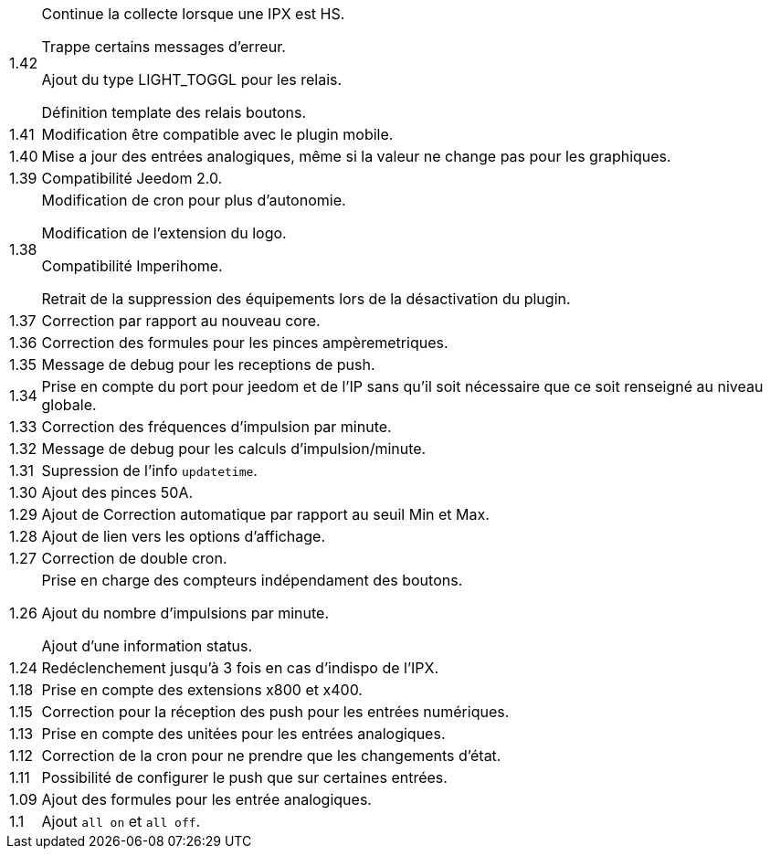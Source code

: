 [horizontal]
1.42:: Continue la collecte lorsque une IPX est HS.
+
Trappe certains messages d'erreur.
+
Ajout du type LIGHT_TOGGL pour les relais.
+
Définition template des relais boutons.

1.41:: Modification être compatible avec le plugin mobile.

1.40:: Mise a jour des entrées analogiques, même si la valeur ne change pas pour les graphiques.

1.39:: Compatibilité Jeedom 2.0.

1.38:: Modification de cron pour plus d'autonomie.
+
Modification de l'extension du logo.
+
Compatibilité Imperihome.
+
Retrait de la suppression des équipements lors de la désactivation du plugin.

1.37:: Correction par rapport au nouveau core.

1.36:: Correction des formules pour les pinces ampèremetriques.

1.35:: Message de debug pour les receptions de push.

1.34:: Prise en compte du port pour jeedom et de l'IP sans qu'il soit nécessaire que ce soit renseigné au niveau globale.

1.33:: Correction des fréquences d'impulsion par minute.

1.32:: Message de debug pour les calculs d'impulsion/minute.

1.31:: Supression de l'info `updatetime`.

1.30:: Ajout des pinces 50A.

1.29:: Ajout de Correction automatique par rapport au seuil Min et Max.

1.28:: Ajout de lien vers les options d'affichage.

1.27:: Correction de double cron.

1.26:: Prise en charge des compteurs indépendament des boutons.
+
Ajout du nombre d'impulsions par minute.
+
Ajout d'une information status.

1.24:: Redéclenchement jusqu'à 3 fois en cas d'indispo de l'IPX.

1.18:: Prise en compte des extensions x800 et x400.

1.15:: Correction pour la réception des push pour les entrées numériques.

1.13:: Prise en compte des unitées pour les entrées analogiques.

1.12:: Correction de la cron pour ne prendre que les changements d'état.

1.11:: Possibilité de configurer le push que sur certaines entrées.

1.09:: Ajout des formules pour les entrée analogiques.

1.1:: Ajout `all on` et `all off`.